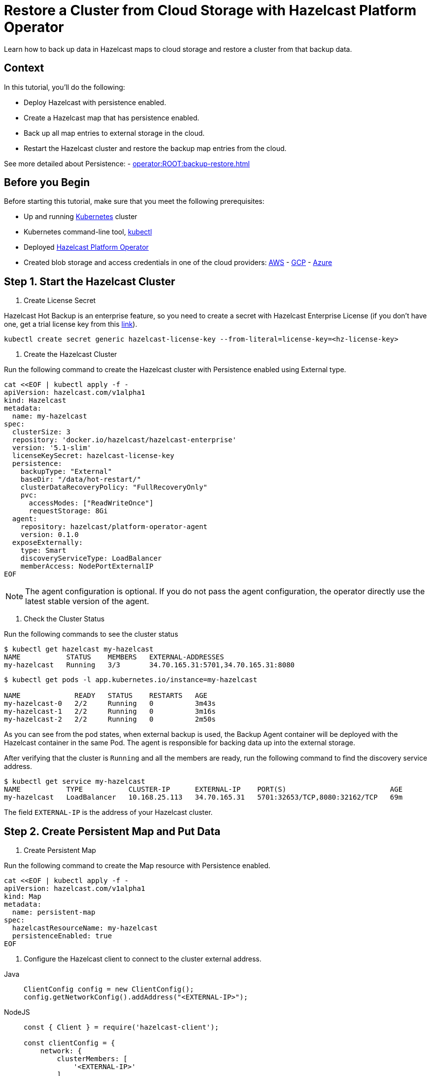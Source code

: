 = Restore a Cluster from Cloud Storage with Hazelcast Platform Operator
:page-layout: tutorial
:page-product: operator
:page-categories: Cloud Native
:page-lang: go, java, node, python
:page-enterprise: true
:page-est-time: 20 mins
:description: Learn how to back up data in Hazelcast maps to cloud storage and restore a cluster from that backup data.

{description}

== Context
In this tutorial, you'll do the following:

- Deploy Hazelcast with persistence enabled.

- Create a Hazelcast map that has persistence enabled.

- Back up all map entries to external storage in the cloud.

- Restart the Hazelcast cluster and restore the backup map entries from the cloud.

See more detailed about Persistence: - xref:operator:ROOT:backup-restore.adoc[]

== Before you Begin

Before starting this tutorial, make sure that you meet the following prerequisites:

* Up and running https://kubernetes.io/[Kubernetes] cluster
* Kubernetes command-line tool, https://kubernetes.io/docs/tasks/tools/#kubectl[kubectl]
* Deployed xref:operator:ROOT:index.adoc[Hazelcast Platform Operator]
* Created blob storage and access credentials in one of the cloud providers: https://aws.amazon.com/s3/[AWS] - https://cloud.google.com/storage/[GCP] - https://azure.microsoft.com/en-us/services/storage/blobs/[Azure]

== Step 1. Start the Hazelcast Cluster

. Create License Secret

Hazelcast Hot Backup is an enterprise feature, so you need to create a secret with Hazelcast Enterprise License (if you don't have one, get a trial license key from this https://hazelcast.com/get-started/#deploymenttype-imdg[link]).

[source, shell]
----
kubectl create secret generic hazelcast-license-key --from-literal=license-key=<hz-license-key>
----

. Create the Hazelcast Cluster

Run the following command to create the Hazelcast cluster with Persistence enabled using External type.

[source, shell]
----
cat <<EOF | kubectl apply -f -
apiVersion: hazelcast.com/v1alpha1
kind: Hazelcast
metadata:
  name: my-hazelcast
spec:
  clusterSize: 3
  repository: 'docker.io/hazelcast/hazelcast-enterprise'
  version: '5.1-slim'
  licenseKeySecret: hazelcast-license-key
  persistence:
    backupType: "External"
    baseDir: "/data/hot-restart/"
    clusterDataRecoveryPolicy: "FullRecoveryOnly"
    pvc:
      accessModes: ["ReadWriteOnce"]
      requestStorage: 8Gi
  agent:
    repository: hazelcast/platform-operator-agent
    version: 0.1.0
  exposeExternally:
    type: Smart
    discoveryServiceType: LoadBalancer
    memberAccess: NodePortExternalIP
EOF
----

NOTE: The agent configuration is optional. If you do not pass the agent configuration, the operator directly use the latest stable version of the agent.

. Check the Cluster Status

Run the following commands to see the cluster status

[source, shell]
----
$ kubectl get hazelcast my-hazelcast
NAME           STATUS    MEMBERS   EXTERNAL-ADDRESSES
my-hazelcast   Running   3/3       34.70.165.31:5701,34.70.165.31:8080
----

[source, shell]
----
$ kubectl get pods -l app.kubernetes.io/instance=my-hazelcast

NAME             READY   STATUS    RESTARTS   AGE
my-hazelcast-0   2/2     Running   0          3m43s
my-hazelcast-1   2/2     Running   0          3m16s
my-hazelcast-2   2/2     Running   0          2m50s
----

As you can see from the pod states, when external backup is used, the Backup Agent container will
be deployed with the Hazelcast container in the same Pod. The agent is responsible for backing data up into the external storage.

After verifying that the cluster is `Running` and all the members are ready, run the following command to find the discovery service address.

[source, shell]
----
$ kubectl get service my-hazelcast
NAME           TYPE           CLUSTER-IP      EXTERNAL-IP    PORT(S)                         AGE
my-hazelcast   LoadBalancer   10.168.25.113   34.70.165.31   5701:32653/TCP,8080:32162/TCP   69m
----

The field `EXTERNAL-IP` is the address of your Hazelcast cluster.

== Step 2. Create Persistent Map and Put Data

. Create Persistent Map

Run the following command to create the Map resource with Persistence enabled.

[source, shell]
----
cat <<EOF | kubectl apply -f -
apiVersion: hazelcast.com/v1alpha1
kind: Map
metadata:
  name: persistent-map
spec:
  hazelcastResourceName: my-hazelcast
  persistenceEnabled: true
EOF
----

[[Configure-Client]]
. Configure the Hazelcast client to connect to the cluster external address.

[tabs]
====

Java::
+
--
[source, java]
----
ClientConfig config = new ClientConfig();
config.getNetworkConfig().addAddress("<EXTERNAL-IP>");
----
--

NodeJS::
+
--
[source, javascript]
----
const { Client } = require('hazelcast-client');

const clientConfig = {
    network: {
        clusterMembers: [
            '<EXTERNAL-IP>'
        ]
    }
};
const client = await Client.newHazelcastClient(clientConfig);
----
--

Go::
+
--
[source, go]
----
import (
	"log"

	"github.com/hazelcast/hazelcast-go-client"
)

func main() {
	config := hazelcast.Config{}
	cc := &config.Cluster
	cc.Network.SetAddresses("<EXTERNAL-IP>")
	ctx := context.TODO()
	client, err := hazelcast.StartNewClientWithConfig(ctx, config)
	if err != nil {
		panic(err)
	}
}
----
--

Python::
+
--
[source, python]
----
import logging
import hazelcast

logging.basicConfig(level=logging.INFO)

client = hazelcast.HazelcastClient(
    cluster_members=["<EXTERNAL-IP>"],
    use_public_ip=True,
)
----
--

====

Now you can start the application to fill the map.

[tabs]
====

Java::
+
--
[source, bash]
----
cd java
mvn package
java -jar target/*jar-with-dependencies*.jar fill
----
--

NodeJS::
+
--
[source, bash]
----
cd nodejs
npm install
npm start fill
----
--

Go::
+
--
[source, bash]
----
cd go
go run main.go fill
----
--

Python::
+
--
[source, bash]
----
cd python
pip install -r requirements.txt
python main.py fill
----
--

====

You should see the following output.

[source, shell]
----
Successful connection!
Starting to fill the map with random entries.
Current map size: 2
Current map size: 3
Current map size: 4
Current map size: 5
Current map size: 6
Current map size: 7
Current map size: 8
Current map size: 9
Current map size: 10
----

== Step 3. Trigger External Backup

For triggering backup, you need `bucketURI` where backup data will be stored in and `secret` with credentials for accessing the given Bucket URI.

. Create Secret

Run one of the following command to create the secret according to the cloud provider you want to backup.

.AWS
[source,bash]
----
kubectl create secret generic <secret-name> --from-literal=region=<region> \
	--from-literal=access-key-id=<access-key-id> \
	--from-literal=secret-access-key=<secret-access-key>
----

.GCP
[source,bash]
----
kubectl create secret generic <secret-name> --from-file=google-credentials-path=<service_account_json_file>
----

.Azure
[source,bash]
----
kubectl create secret generic <secret-name> \
	--from-literal=storage-account=<storage-account> \
	--from-literal=storage-key=<storage-key>
----

. Trigger Backup

Run the following command to trigger backup

[source, shell]
----
cat <<EOF | kubectl apply -f -
apiVersion: hazelcast.com/v1alpha1
kind: HotBackup
metadata:
  name: hot-backup
spec:
  hazelcastResourceName: hazelcast
  bucketURI: "<bucketURI>"
  secret: <secret-name>
EOF
----

. Check the Status of the Backup

Run the following command to check the status of the backup
[source,bash]
----
kubectl get hotbackup hot-backup
----

The status of the backup is displayed in the output.
[source,bash]
----
NAME         STATUS
hot-backup   Success
----

== Step 3. Restore from External Backup

. Delete the Hazelcast Cluster

Run the following command to delete the Hazelcast cluster

[source,bash]
----
kubectl delete hazelcast hazelcast
----

. Create new Hazelcast Cluster

For restoring you will use the secret that you already created.
Also you should pass the `bucketURI` with exact path of the backup

*Example URI -> "s3://operator-backup?prefix=hazelcast/2022-06-08-17-01-20/"*

Run the following command to create the Hazelcast cluster. Before the Hazelcast cluster is started,
the operator starts the Restore Agent(InitContainer) which restores the backup data.

[source, shell]
----
cat <<EOF | kubectl apply -f -
apiVersion: hazelcast.com/v1alpha1
kind: Hazelcast
metadata:
  name: my-hazelcast
spec:
  clusterSize: 3
  repository: 'docker.io/hazelcast/hazelcast-enterprise'
  version: '5.1-slim'
  licenseKeySecret: hazelcast-license-key
  persistence:
    baseDir: "/data/hot-restart/"
    clusterDataRecoveryPolicy: "FullRecoveryOnly"
    pvc:
      accessModes: ["ReadWriteOnce"]
      requestStorage: 8Gi
    restore:
      bucketURI: "<bucketURI>"
      secret: <secret-name>
  exposeExternally:
    type: Smart
    discoveryServiceType: LoadBalancer
    memberAccess: NodePortExternalIP

EOF
----

As you may see, the agent configuration is not set. Thus, the operator directly use the latest stable version of the agent.

. Check the Cluster Status

Run the following commands to see the cluster status

[source, shell]
----
$ kubectl get hazelcast my-hazelcast
NAME           STATUS    MEMBERS   EXTERNAL-ADDRESSES
my-hazelcast   Running   3/3       34.70.165.31:5701,34.70.165.31:8080
----

Since we recreate the Hazelcast cluster, services are also recreated. The `EXTERNAL-IP` may change.

After verifying that the cluster is `Running` and all the members are ready, run the following command to find the discovery service address.

[source, shell]
----
$ kubectl get service my-hazelcast
NAME           TYPE           CLUSTER-IP      EXTERNAL-IP    PORT(S)                         AGE
my-hazelcast   LoadBalancer   10.168.25.113   34.70.165.31   5701:32653/TCP,8080:32162/TCP   69m
----

The field `EXTERNAL-IP` is the address of your Hazelcast cluster.

. Check Map Size

Configure the Hazelcast client to connect to the cluster external address as you did in <<Configure-Client, Configure the Hazelcast Client>>.

Now you can start the application to check the map size and see if the restore is successful.

[tabs]
====

Java::
+
--
[source, bash]
----
cd java
mvn package
java -jar target/*jar-with-dependencies*.jar size
----
--

NodeJS::
+
--
[source, bash]
----
cd nodejs
npm install
npm start size
----
--

Go::
+
--
[source, bash]
----
cd go
go run main.go size
----
--

Python::
+
--
[source, bash]
----
cd python
pip install -r requirements.txt
python main.py size
----
--

====

You should see the following output.

[source, shell]
----
Successful connection!
Current map size: 12
----

== Clean Up

To clean up the created resources remove the all Custom Resources and PVCs.

[source, shell]
----
kubectl delete secret <secret-name>
kubectl delete secret hazelcast-license-key
kubectl delete $(kubectl get hazelcast,hotbackup,map -o name)
kubectl delete pvc -l "app.kubernetes.io/managed-by=hazelcast-platform-operator"
----

== See Also

- xref:operator:ROOT:backup-restore.adoc[]
- xref:hazelcast-platform-operator-expose-externally.adoc[]
